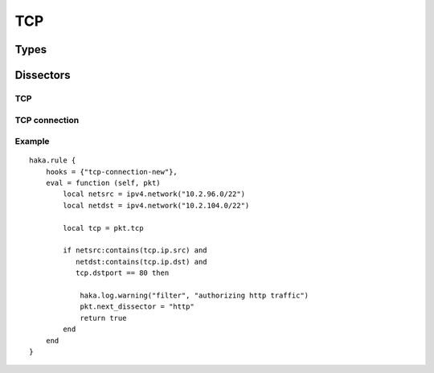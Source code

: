 
.. highlightlang:: lua

TCP
===

.. lua:module:: tcp


Types
-----

.. lua:class:: tcp_connection

    .. lua:data:: srcip
                  dstip

        Source and destination IP addresses.

    .. lua:data:: srcport
                  dstport

        Source and destination ports.

    .. lua:data:: data

        A user field that can be used to store some data associated
        with the connection.


.. lua:class:: tcp_stream

    .. lua:method:: init(seq)

        Initialize the initial sequence number of the stream.

    .. lua:method:: push(tcp)

        Push a tcp packet into the stream.

    .. lua:method:: pop()

        Pop a tcp packet out of the stream.

    .. lua:method:: seq(tcp)

        Update the sequence number of a tcp packet.

    .. lua:method:: ack(tcp)

        Update the ack number of a packet.



Dissectors
----------

TCP
^^^

.. lua:class:: tcp

    Dissector data for a TCP packet. This dissector is state-less. It will only parse the
    packet headers.

    .. seealso:: :lua:class:`haka.dissector_data`.

    .. lua:data:: srcport
                  dstport
                  seq
                  ack_seq
                  res
                  hdr_len
                  window_size
                  checksum
                  urgent_pointer

        TCP fields as numbers.

    .. lua:data:: ip

        IPv4 packet.

    .. lua:data:: flags

        TCP flags.

        .. lua:data:: fin
                      syn
                      rst
                      psh
                      ack
                      urg
                      ecn
                      cwr

            Individual flags as boolean.

        .. lua:data:: all

            Flags value as number.

    .. lua:data:: payload

        Payload of the packet. Class that contains the TCP data payload. The data can be
        accessed using the standard Lua operators `#` to get the length and `[]` to access
        the bytes.

    .. lua:method:: verify_checksum()

        Verify if the checksum is correct.

    .. lua:method:: compute_checksum()

        Recompute the checksum and set the resulting value in the packet.

    .. lua:method:: newconnection()

        Creates a new TCP connection from this packet.

    .. lua:method:: getconnection()

        Gets the connection if any associated with this packet.

        :returns:
            * The TCP connection as :lua:class:`tcp.tcp_connection`.
            * A boolean containing the direction of this packet in the connection.
            * A boolean indicating if the packet is part of a dropped connection.


TCP connection
^^^^^^^^^^^^^^

.. lua:module:: tcp-connection

.. lua:class:: connection

    State-full dissector for TCP which define one additional hook `tcp-connection-new` that
    is called whenever a packet will create a new TCP connection.

    .. seealso:: :lua:class:`haka.dissector_data`.

    .. lua:data:: connection

        Contains the current TCP connection.

    .. lua:data:: stream

        Contains the stream associated with the connection.

    .. lua:data:: direction

        Contains the direction of the current packet.

Example
^^^^^^^

::

    haka.rule {
        hooks = {"tcp-connection-new"},
        eval = function (self, pkt)
            local netsrc = ipv4.network("10.2.96.0/22")
            local netdst = ipv4.network("10.2.104.0/22")

            local tcp = pkt.tcp

            if netsrc:contains(tcp.ip.src) and
               netdst:contains(tcp.ip.dst) and
               tcp.dstport == 80 then

                haka.log.warning("filter", "authorizing http traffic")
                pkt.next_dissector = "http"
                return true
            end
        end
    }
